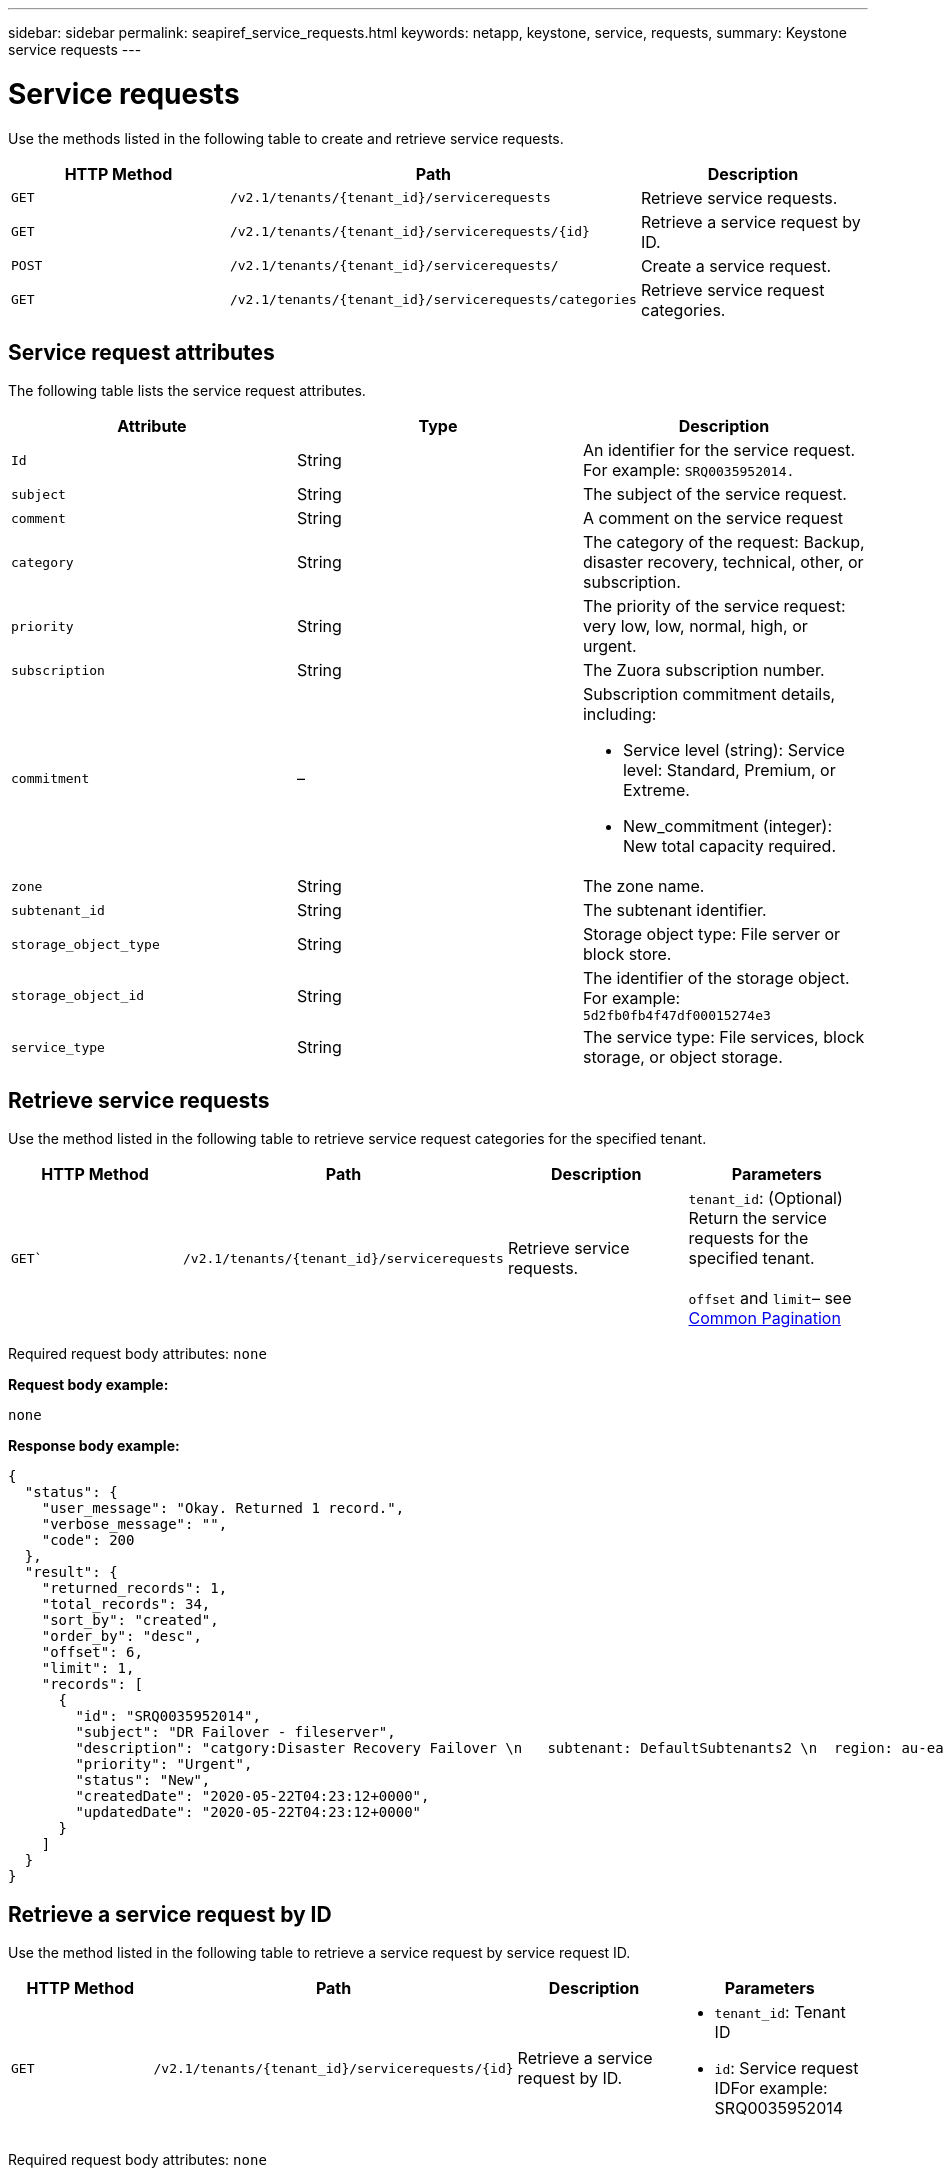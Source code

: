 ---
sidebar: sidebar
permalink: seapiref_service_requests.html
keywords: netapp, keystone, service, requests,
summary: Keystone service requests
---

= Service requests
:hardbreaks:
:nofooter:
:icons: font
:linkattrs:
:imagesdir: ./media/

[.lead]
Use the methods listed in the following table to create and retrieve service requests.


|===
|HTTP Method |Path |Description

|`GET`
|`/v2.1/tenants/{tenant_id}/servicerequests`
|Retrieve service requests.
|`GET`
|`/v2.1/tenants/{tenant_id}/servicerequests/{id}`
|Retrieve a service request by ID.
|`POST`
|`/v2.1/tenants/{tenant_id}/servicerequests/`
|Create a service request.
|`GET`
|`/v2.1/tenants/{tenant_id}/servicerequests/categories`
|Retrieve service request categories.
|===

== Service request attributes

The following table lists the service request attributes.

|===
|Attribute |Type |Description

|`Id`
|String
|An identifier for the service request. For example: `SRQ0035952014.`
|`subject`
|String
|The subject of the service request.
|`comment`
|String
|A comment on the service request
|`category`
|String
|The category of the request: Backup, disaster recovery, technical, other, or subscription.
|`priority`
|String
|The priority of the service request: very low, low, normal, high, or urgent.
|`subscription`
|String
|The Zuora subscription number.
|`commitment`
|–
a|Subscription commitment details, including:

* Service level (string): Service level: Standard, Premium, or Extreme.
* New_commitment (integer): New total capacity required.
|`zone`
|String
|The zone name.
|`subtenant_id`
|String
|The subtenant identifier.
|`storage_object_type`
|String
|Storage object type: File server or block store.
|`storage_object_id`
|String
|The identifier of the storage object.
For example:
`5d2fb0fb4f47df00015274e3`
|`service_type`
|String
|The service type: File services, block storage, or object storage.
|===

== Retrieve service requests

Use the method listed in the following table to retrieve service request categories for the specified tenant.

|===
|HTTP Method |Path |Description |Parameters

|`GET``
|`/v2.1/tenants/{tenant_id}/servicerequests`
|Retrieve service requests.
|`tenant_id`: (Optional) Return the service requests for the specified tenant.

`offset` and `limit`– see link:seapiref_netapp_service_engine_rest_apis.html#pagination>[Common Pagination]
|===

Required request body attributes: `none`

*Request body example:*

....
none
....

*Response body example:*

....
{
  "status": {
    "user_message": "Okay. Returned 1 record.",
    "verbose_message": "",
    "code": 200
  },
  "result": {
    "returned_records": 1,
    "total_records": 34,
    "sort_by": "created",
    "order_by": "desc",
    "offset": 6,
    "limit": 1,
    "records": [
      {
        "id": "SRQ0035952014",
        "subject": "DR Failover - fileserver",
        "description": "catgory:Disaster Recovery Failover \n   subtenant: DefaultSubtenants2 \n  region: au-east2 \n zone: au-east2-a \n   fileserver: Demotsysserv1 \n tenant:MyOrg \n comments:comments",
        "priority": "Urgent",
        "status": "New",
        "createdDate": "2020-05-22T04:23:12+0000",
        "updatedDate": "2020-05-22T04:23:12+0000"
      }
    ]
  }
}
....

== Retrieve a service request by ID

Use the method listed in the following table to retrieve a service request by service request ID.

|===
|HTTP Method |Path |Description |Parameters

|`GET`
|`/v2.1/tenants/{tenant_id}/servicerequests/{id}`
|Retrieve a service request by ID.
a|* `tenant_id`: Tenant ID
* `id`: Service request IDFor example: SRQ0035952014
|===
Required request body attributes: `none`

*Request body example:*

....
none
....

*Response body example:*

....
{
  "status": {
    "user_message": "Okay. Returned 1 record.",
    "verbose_message": "",
    "code": 200
  },
  "result": {
    "returned_records": 1,
    "records": [
      {
        "id": "SRQ0035952014",
        "subject": "DR Failover - fileserver",
        "description": "catgory:Disaster Recovery Failover \n   subtenant: DefaultSubtenants2 \n  region: au-east2 \n zone: au-east2-a \n   fileserver: Demotsysserv1 \n tenant:MyOrg \n comments:comments",
        "priority": "Urgent",
        "status": "New",
        "createdDate": "2020-05-22T04:23:12+0000",
        "updatedDate": "2020-05-22T04:23:12+0000"
      }
    ]
  }
}
....

== Create a service request

Use the method listed in the following table to create a service request.

|==
|HTTP Method |Path |Description |Parameters

|`POST`
|`/v2.1/tenants/{tenant_id}/servicerequests/categories`
|Create a service request.
|`tenant_id`: The tenant identifier.
|===

Required request body attributes: the required attributes are dependent on the category of service request. The following table lists the request body attributes.

|===
|Category |Required

|Subscription
|`subscription` and `commitment`
|Disaster recovery
|`storage_object_type`, `subtenant_id`, and `storage_object_id`
|Technical
|`subtenant_id` and `service_type`
If `service_type` is file services or block storage, zone is required.
|Other
|Zone
|===

*Request body example:*
....
{
  "subject": "string",
  "comment": "string",
  "category": "subscription",
  "priority": "Normal",
  "subscription": "A-S00003969",
  "commitment": {
    "service_level": "standard",
    "new_commitment": 10
  },
  "zone": "au-east1-a",
  "subtenant_id": "5d2fb0fb4f47df00015274e3",
  "storage_object_type": "fileserver",
  "storage_object_id": "5d2fb0fb4f47df00015274e3",
  "service_type": "File Services"
}
....

*Response body example:*

....
{
  "status": {
    "user_message": "string",
    "verbose_message": "string",
    "code": "string"
  },
  "result": {
    "returned_records": 1,
    "records": [
      {
        "id": "string",
        "subject": "string",
        "description": "string",
        "status": "New",
        "priority": "Normal",
        "createdDate": "2020-05-12T03:18:25+0000",
        "UpdatedDate": "2020-05-12T03:18:25+0000"
      }
    ]
  }
....

== Retrieve service request categories

The following table lists the retrieve service request categories for a specified tenant.

|===
|HTTP Method |Path |Description |Parameters

|`GET`
|`/v2.1/tenants/{tenant_id}/servicerequests/categories`
|Retrieve service requests categories.
|`tenant_id:` (Optional) Return the service requests for a specified tenant.
|===

Required request body attributes: `none`

*Request body example:*

....
none
....

*Response body example:*

....
{
  "status": {
    "user_message": "Okay. Returned 5 records.",
    "verbose_message": "",
    "code": 200
  },
  "result": {
    "returned_records": 5,
    "records": [
      {
        "key": "dr",
        "value": "Disaster Recovery Failover"
      },
      {
        "key": "technical",
        "value": "Technical Issue"
      },
      {
        "key": "other",
        "value": "Other"
      },
      {
        "key": "subscription",
        "value": "Subscription Management"
      },
      {
        "key": "backup",
        "value": "Backup Restore"
      }
    ]
  }
}
....

